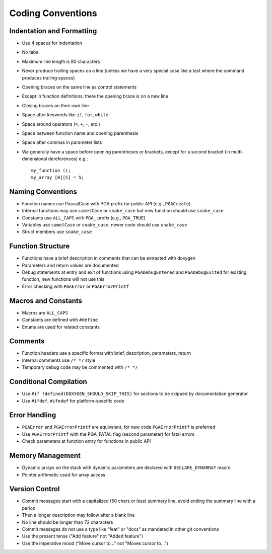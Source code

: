 Coding Conventions
==================

Indentation and Formatting
--------------------------

- Use 4 spaces for indentation
- No tabs
- Maximum line length is 80 characters
- Never produce trailing spaces on a line (unless we have a very special
  case like a test where the command produces trailing spaces)
- Opening braces on the same line as control statements
- Except in function definitions, there the opening brace is on a new line
- Closing braces on their own line
- Space after keywords like ``if``, ``for``, ``while``
- Space around operators (``=``, ``+``, ``-``, etc.)
- Space between function name and opening parenthesis
- Space after commas in parameter lists
- We generally have a space before opening parentheses or brackets, except
  for a *second* bracket (in multi-dimensional dereferences) e.g.::

    my_function ();
    my_array [0][5] = 5;

Naming Conventions
------------------

- Function names use PascalCase with PGA prefix for public API (e.g.,
  ``PGACreate``)
- Internal functions may use ``camelCase`` or ``snake_case`` but new function
  should use ``snake_case``
- Constants use ``ALL_CAPS`` with ``PGA_`` prefix (e.g., ``PGA_TRUE``)
- Variables use ``camelCase`` or ``snake_case``, newer code should use
  ``snake_case``
- Struct members use ``snake_case``

Function Structure
------------------

- Functions have a brief description in comments that can be extracted
  with doxygen
- Parameters and return values are documented
- Debug statements at entry and exit of functions using ``PGADebugEntered``
  and ``PGADebugExited`` for existing function, new functions will not use this
- Error checking with ``PGAError`` or ``PGAErrorPrintf``

Macros and Constants
--------------------

- Macros are ``ALL_CAPS``
- Constants are defined with ``#define``
- Enums are used for related constants

Comments
--------

- Function headers use a specific format with brief, description,
  parameters, return
- Internal comments use ``/* */`` style
- Temporary debug code may be commented with ``/* */``

Conditional Compilation
-----------------------

- Use ``#if !defined(DOXYGEN_SHOULD_SKIP_THIS)`` for sections to be skipped
  by documentation generator
- Use ``#ifdef``, ``#ifndef`` for platform-specific code

Error Handling
--------------

- ``PGAError`` and ``PGAErrorPrintf`` are equivalent, for new code
  ``PGAErrorPrintf`` is preferred
- Use ``PGAErrorPrintf`` with the PGA_FATAL flag (second parameter) for
  fatal errors
- Check parameters at function entry for functions in public API

Memory Management
-----------------

- Dynamic arrays on the stack with dynamic parameters are declared with
  ``DECLARE_DYNARRAY`` macro
- Pointer arithmetic used for array access

Version Control
---------------

- Commit messages start with a capitalized (50 chars or less) summary
  line, avoid ending the summary line with a period
- Then a longer description may follow after a blank line
- No line should be longer than 72 characters
- Commit messages do not use a type like "feat" or "docs" as mandated in
  other git conventions
- Use the present tense ("Add feature" not "Added feature")
- Use the imperative mood ("Move cursor to..." not "Moves cursor to...")
